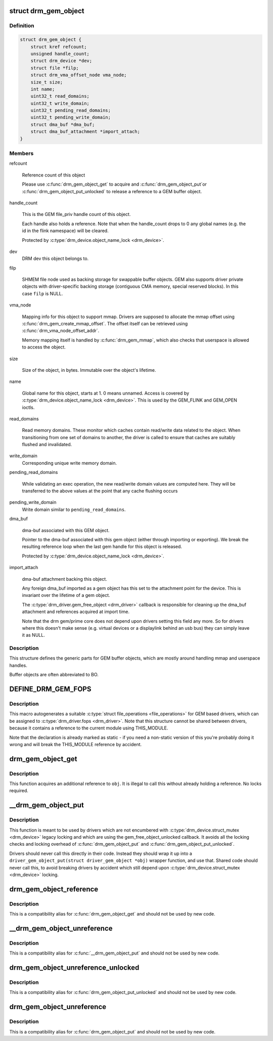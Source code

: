 .. -*- coding: utf-8; mode: rst -*-
.. src-file: include/drm/drm_gem.h

.. _`drm_gem_object`:

struct drm_gem_object
=====================

.. c:type:: struct drm_gem_object

    GEM buffer object

.. _`drm_gem_object.definition`:

Definition
----------

.. code-block:: c

    struct drm_gem_object {
        struct kref refcount;
        unsigned handle_count;
        struct drm_device *dev;
        struct file *filp;
        struct drm_vma_offset_node vma_node;
        size_t size;
        int name;
        uint32_t read_domains;
        uint32_t write_domain;
        uint32_t pending_read_domains;
        uint32_t pending_write_domain;
        struct dma_buf *dma_buf;
        struct dma_buf_attachment *import_attach;
    }

.. _`drm_gem_object.members`:

Members
-------

refcount

    Reference count of this object

    Please use \ :c:func:`drm_gem_object_get`\  to acquire and \ :c:func:`drm_gem_object_put`\ 
    or \ :c:func:`drm_gem_object_put_unlocked`\  to release a reference to a GEM
    buffer object.

handle_count

    This is the GEM file_priv handle count of this object.

    Each handle also holds a reference. Note that when the handle_count
    drops to 0 any global names (e.g. the id in the flink namespace) will
    be cleared.

    Protected by \ :c:type:`drm_device.object_name_lock <drm_device>`\ .

dev
    DRM dev this object belongs to.

filp

    SHMEM file node used as backing storage for swappable buffer objects.
    GEM also supports driver private objects with driver-specific backing
    storage (contiguous CMA memory, special reserved blocks). In this
    case \ ``filp``\  is NULL.

vma_node

    Mapping info for this object to support mmap. Drivers are supposed to
    allocate the mmap offset using \ :c:func:`drm_gem_create_mmap_offset`\ . The
    offset itself can be retrieved using \ :c:func:`drm_vma_node_offset_addr`\ .

    Memory mapping itself is handled by \ :c:func:`drm_gem_mmap`\ , which also checks
    that userspace is allowed to access the object.

size

    Size of the object, in bytes.  Immutable over the object's
    lifetime.

name

    Global name for this object, starts at 1. 0 means unnamed.
    Access is covered by \ :c:type:`drm_device.object_name_lock <drm_device>`\ . This is used by
    the GEM_FLINK and GEM_OPEN ioctls.

read_domains

    Read memory domains. These monitor which caches contain read/write data
    related to the object. When transitioning from one set of domains
    to another, the driver is called to ensure that caches are suitably
    flushed and invalidated.

write_domain
    Corresponding unique write memory domain.

pending_read_domains

    While validating an exec operation, the
    new read/write domain values are computed here.
    They will be transferred to the above values
    at the point that any cache flushing occurs

pending_write_domain
    Write domain similar to \ ``pending_read_domains``\ .

dma_buf

    dma-buf associated with this GEM object.

    Pointer to the dma-buf associated with this gem object (either
    through importing or exporting). We break the resulting reference
    loop when the last gem handle for this object is released.

    Protected by \ :c:type:`drm_device.object_name_lock <drm_device>`\ .

import_attach

    dma-buf attachment backing this object.

    Any foreign dma_buf imported as a gem object has this set to the
    attachment point for the device. This is invariant over the lifetime
    of a gem object.

    The \ :c:type:`drm_driver.gem_free_object <drm_driver>`\  callback is responsible for cleaning
    up the dma_buf attachment and references acquired at import time.

    Note that the drm gem/prime core does not depend upon drivers setting
    this field any more. So for drivers where this doesn't make sense
    (e.g. virtual devices or a displaylink behind an usb bus) they can
    simply leave it as NULL.

.. _`drm_gem_object.description`:

Description
-----------

This structure defines the generic parts for GEM buffer objects, which are
mostly around handling mmap and userspace handles.

Buffer objects are often abbreviated to BO.

.. _`define_drm_gem_fops`:

DEFINE_DRM_GEM_FOPS
===================

.. c:function::  DEFINE_DRM_GEM_FOPS( name)

    macro to generate file operations for GEM drivers

    :param  name:
        name for the generated structure

.. _`define_drm_gem_fops.description`:

Description
-----------

This macro autogenerates a suitable \ :c:type:`struct file_operations <file_operations>`\  for GEM based
drivers, which can be assigned to \ :c:type:`drm_driver.fops <drm_driver>`\ . Note that this structure
cannot be shared between drivers, because it contains a reference to the
current module using THIS_MODULE.

Note that the declaration is already marked as static - if you need a
non-static version of this you're probably doing it wrong and will break the
THIS_MODULE reference by accident.

.. _`drm_gem_object_get`:

drm_gem_object_get
==================

.. c:function:: void drm_gem_object_get(struct drm_gem_object *obj)

    acquire a GEM buffer object reference

    :param struct drm_gem_object \*obj:
        GEM buffer object

.. _`drm_gem_object_get.description`:

Description
-----------

This function acquires an additional reference to \ ``obj``\ . It is illegal to
call this without already holding a reference. No locks required.

.. _`__drm_gem_object_put`:

__drm_gem_object_put
====================

.. c:function:: void __drm_gem_object_put(struct drm_gem_object *obj)

    raw function to release a GEM buffer object reference

    :param struct drm_gem_object \*obj:
        GEM buffer object

.. _`__drm_gem_object_put.description`:

Description
-----------

This function is meant to be used by drivers which are not encumbered with
\ :c:type:`drm_device.struct_mutex <drm_device>`\  legacy locking and which are using the
gem_free_object_unlocked callback. It avoids all the locking checks and
locking overhead of \ :c:func:`drm_gem_object_put`\  and \ :c:func:`drm_gem_object_put_unlocked`\ .

Drivers should never call this directly in their code. Instead they should
wrap it up into a ``driver_gem_object_put(struct driver_gem_object *obj)``
wrapper function, and use that. Shared code should never call this, to
avoid breaking drivers by accident which still depend upon
\ :c:type:`drm_device.struct_mutex <drm_device>`\  locking.

.. _`drm_gem_object_reference`:

drm_gem_object_reference
========================

.. c:function:: void drm_gem_object_reference(struct drm_gem_object *obj)

    acquire a GEM buffer object reference

    :param struct drm_gem_object \*obj:
        GEM buffer object

.. _`drm_gem_object_reference.description`:

Description
-----------

This is a compatibility alias for \ :c:func:`drm_gem_object_get`\  and should not be
used by new code.

.. _`__drm_gem_object_unreference`:

__drm_gem_object_unreference
============================

.. c:function:: void __drm_gem_object_unreference(struct drm_gem_object *obj)

    raw function to release a GEM buffer object reference

    :param struct drm_gem_object \*obj:
        GEM buffer object

.. _`__drm_gem_object_unreference.description`:

Description
-----------

This is a compatibility alias for \ :c:func:`__drm_gem_object_put`\  and should not be
used by new code.

.. _`drm_gem_object_unreference_unlocked`:

drm_gem_object_unreference_unlocked
===================================

.. c:function:: void drm_gem_object_unreference_unlocked(struct drm_gem_object *obj)

    release a GEM buffer object reference

    :param struct drm_gem_object \*obj:
        GEM buffer object

.. _`drm_gem_object_unreference_unlocked.description`:

Description
-----------

This is a compatibility alias for \ :c:func:`drm_gem_object_put_unlocked`\  and should
not be used by new code.

.. _`drm_gem_object_unreference`:

drm_gem_object_unreference
==========================

.. c:function:: void drm_gem_object_unreference(struct drm_gem_object *obj)

    release a GEM buffer object reference

    :param struct drm_gem_object \*obj:
        GEM buffer object

.. _`drm_gem_object_unreference.description`:

Description
-----------

This is a compatibility alias for \ :c:func:`drm_gem_object_put`\  and should not be
used by new code.

.. This file was automatic generated / don't edit.

